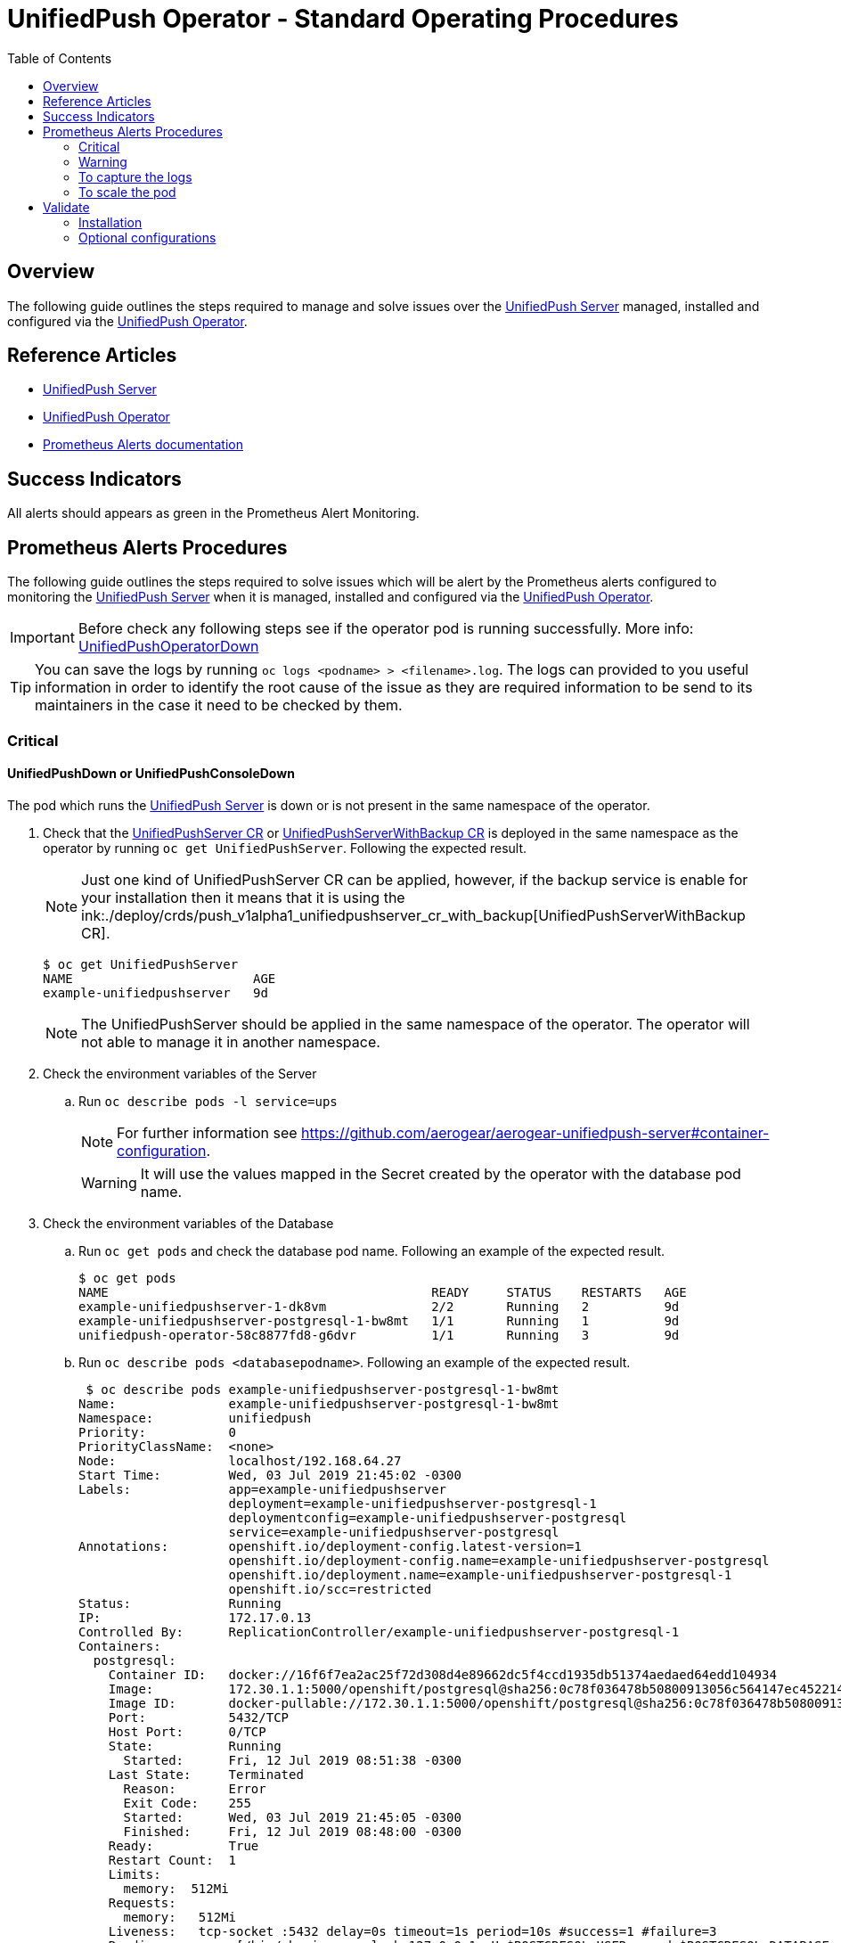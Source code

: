 ifdef::env-github[]
:status:
:tip-caption: :bulb:
:note-caption: :information_source:
:important-caption: :heavy_exclamation_mark:
:caution-caption: :fire:
:warning-caption: :warning:
:table-caption!:
endif::[]

:toc:
:toc-placement!:

= UnifiedPush Operator - Standard Operating Procedures

:toc:
toc::[]

== Overview

The following guide outlines the steps required to manage and solve issues over the https://github.com/aerogear/aerogear-unifiedpush-server[UnifiedPush Server] managed, installed and configured via the https://github.com/aerogear/unifiedpush-operator[UnifiedPush Operator].

== Reference Articles

- https://github.com/aerogear/aerogear-unifiedpush-server[UnifiedPush Server]
- https://github.com/aerogear/unifiedpush-operator[UnifiedPush Operator]
- https://prometheus.io/docs/practices/alerting/[Prometheus Alerts documentation]

== Success Indicators

All alerts should appears as green in the Prometheus Alert Monitoring.

== Prometheus Alerts Procedures

The following guide outlines the steps required to solve issues which will be alert by the Prometheus alerts configured to monitoring the  https://github.com/aerogear/aerogear-unifiedpush-server[UnifiedPush Server] when it is managed, installed and configured via the https://github.com/aerogear/unifiedpush-operator[UnifiedPush Operator].

IMPORTANT: Before check any following steps see if the operator pod is running successfully. More info: https://github.com/aerogear/unifiedpush-operator/blob/0.1.0/SOP/SOP-operator.adoc[UnifiedPushOperatorDown]

TIP: You can save the logs by running `oc logs <podname> > <filename>.log`. The logs can provided to you useful information in order to identify the root cause of the issue as they are required information to be send to its maintainers in the case it need to be checked by them.

=== Critical

==== UnifiedPushDown or UnifiedPushConsoleDown

The pod which runs the https://github.com/aerogear/aerogear-unifiedpush-server[UnifiedPush Server] is down or is not present in the same namespace of the operator.

. Check that the link:./deploy/crds/push_v1alpha1_unifiedpushserver_cr.yaml[UnifiedPushServer CR] or link:./deploy/crds/push_v1alpha1_unifiedpushserver_cr_with_backup[UnifiedPushServerWithBackup CR] is deployed in the same namespace as the operator by running `oc get UnifiedPushServer`. Following the expected result.
+
NOTE: Just one kind of UnifiedPushServer CR can be applied, however, if the backup service is enable for your installation then it means that it is using the ink:./deploy/crds/push_v1alpha1_unifiedpushserver_cr_with_backup[UnifiedPushServerWithBackup CR].
+
[source,shell]
----
$ oc get UnifiedPushServer
NAME                        AGE
example-unifiedpushserver   9d
----
+
NOTE: The UnifiedPushServer should be applied in the same namespace of the operator. The operator will not able to manage it in another namespace.
+
. Check the environment variables of the Server
.. Run `oc describe pods -l service=ups`
+
NOTE: For further information see https://github.com/aerogear/aerogear-unifiedpush-server#container-configuration.
+
WARNING: It will use the values mapped in the Secret created by the operator with the database pod name.
+
. Check the environment variables of the Database
.. Run `oc get pods` and check the database pod name. Following an example of the expected result.
+
[source,shell]
----
$ oc get pods
NAME                                           READY     STATUS    RESTARTS   AGE
example-unifiedpushserver-1-dk8vm              2/2       Running   2          9d
example-unifiedpushserver-postgresql-1-bw8mt   1/1       Running   1          9d
unifiedpush-operator-58c8877fd8-g6dvr          1/1       Running   3          9d
----
+
.. Run `oc describe pods <databasepodname>`. Following an example of the expected result.
+
[source,shell]
----
 $ oc describe pods example-unifiedpushserver-postgresql-1-bw8mt
Name:               example-unifiedpushserver-postgresql-1-bw8mt
Namespace:          unifiedpush
Priority:           0
PriorityClassName:  <none>
Node:               localhost/192.168.64.27
Start Time:         Wed, 03 Jul 2019 21:45:02 -0300
Labels:             app=example-unifiedpushserver
                    deployment=example-unifiedpushserver-postgresql-1
                    deploymentconfig=example-unifiedpushserver-postgresql
                    service=example-unifiedpushserver-postgresql
Annotations:        openshift.io/deployment-config.latest-version=1
                    openshift.io/deployment-config.name=example-unifiedpushserver-postgresql
                    openshift.io/deployment.name=example-unifiedpushserver-postgresql-1
                    openshift.io/scc=restricted
Status:             Running
IP:                 172.17.0.13
Controlled By:      ReplicationController/example-unifiedpushserver-postgresql-1
Containers:
  postgresql:
    Container ID:   docker://16f6f7ea2ac25f72d308d4e89662dc5f4ccd1935db51374aedaed64edd104934
    Image:          172.30.1.1:5000/openshift/postgresql@sha256:0c78f036478b50800913056c564147ec452214fd0b6d41f4eec4fb3b5c63d246
    Image ID:       docker-pullable://172.30.1.1:5000/openshift/postgresql@sha256:0c78f036478b50800913056c564147ec452214fd0b6d41f4eec4fb3b5c63d246
    Port:           5432/TCP
    Host Port:      0/TCP
    State:          Running
      Started:      Fri, 12 Jul 2019 08:51:38 -0300
    Last State:     Terminated
      Reason:       Error
      Exit Code:    255
      Started:      Wed, 03 Jul 2019 21:45:05 -0300
      Finished:     Fri, 12 Jul 2019 08:48:00 -0300
    Ready:          True
    Restart Count:  1
    Limits:
      memory:  512Mi
    Requests:
      memory:   512Mi
    Liveness:   tcp-socket :5432 delay=0s timeout=1s period=10s #success=1 #failure=3
    Readiness:  exec [/bin/sh -i -c psql -h 127.0.0.1 -U $POSTGRESQL_USER -q -d $POSTGRESQL_DATABASE -c 'SELECT 1'] delay=5s timeout=1s period=10s #success=1 #failure=3
    Environment:
      POSTGRESQL_USER:      <set to the key 'POSTGRES_USERNAME' in secret 'example-unifiedpushserver-postgresql'>  Optional: false
      POSTGRESQL_PASSWORD:  <set to the key 'POSTGRES_PASSWORD' in secret 'example-unifiedpushserver-postgresql'>  Optional: false
      POSTGRESQL_DATABASE:  <set to the key 'POSTGRES_DATABASE' in secret 'example-unifiedpushserver-postgresql'>  Optional: false
    Mounts:
      /var/lib/pgsql/data from example-unifiedpushserver-postgresql-data (rw)
      /var/run/secrets/kubernetes.io/serviceaccount from default-token-hkwgz (ro)
Conditions:
  Type              Status
  Initialized       True
  Ready             True
  ContainersReady   True
  PodScheduled      True
Volumes:
  example-unifiedpushserver-postgresql-data:
    Type:       PersistentVolumeClaim (a reference to a PersistentVolumeClaim in the same namespace)
    ClaimName:  example-unifiedpushserver-postgresql
    ReadOnly:   false
  default-token-hkwgz:
    Type:        Secret (a volume populated by a Secret)
    SecretName:  default-token-hkwgz
    Optional:    false
QoS Class:       Burstable
Node-Selectors:  <none>
Tolerations:     node.kubernetes.io/memory-pressure:NoSchedule
Events:          <none>
----
+
NOTE: It can lead you to find the root cause of the issue faced.
+
.. Check if the database image was pulled successfully.
. Check the logs of the UPS OAuth Proxy Container
.. Get the service pod name -> `oc describe pods -l service=ups`. Following an example of the expected result.
+
[source,shell]
----
$ oc describe pods -l service=ups
Name:               example-unifiedpushserver-1-dk8vm
Namespace:          unifiedpush
Priority:           0
PriorityClassName:  <none>
Node:               localhost/192.168.64.27
Start Time:         Wed, 03 Jul 2019 21:45:05 -0300
Labels:             app=example-unifiedpushserver
                    deployment=example-unifiedpushserver-1
                    deploymentconfig=example-unifiedpushserver
                    service=ups
Annotations:        openshift.io/deployment-config.latest-version=1
                    openshift.io/deployment-config.name=example-unifiedpushserver
                    openshift.io/deployment.name=example-unifiedpushserver-1
                    openshift.io/scc=restricted
Status:             Running
IP:                 172.17.0.4
Controlled By:      ReplicationController/example-unifiedpushserver-1
Init Containers:
  postgresql:
    Container ID:  docker://ba7061aa4b115367eb4e9354aec327162dca6f181dd11b36632e15d273e3037d
    Image:         172.30.1.1:5000/openshift/postgresql@sha256:0c78f036478b50800913056c564147ec452214fd0b6d41f4eec4fb3b5c63d246
    Image ID:      docker-pullable://172.30.1.1:5000/openshift/postgresql@sha256:0c78f036478b50800913056c564147ec452214fd0b6d41f4eec4fb3b5c63d246
    Port:          <none>
    Host Port:     <none>
    Command:
      /bin/sh
      -c
      source /opt/rh/rh-postgresql96/enable && until pg_isready -h $POSTGRES_SERVICE_HOST; do echo waiting for database; sleep 2; done;
    State:          Terminated
      Reason:       Completed
      Exit Code:    0
      Started:      Fri, 12 Jul 2019 08:51:28 -0300
      Finished:     Fri, 12 Jul 2019 08:51:53 -0300
    Ready:          True
    Restart Count:  0
    Environment:
      POSTGRES_SERVICE_HOST:  example-unifiedpushserver-postgresql
    Mounts:
      /var/run/secrets/kubernetes.io/serviceaccount from example-unifiedpushserver-token-5cmlp (ro)
Containers:
  ups:
    Container ID:   docker://28fc71000c66d9223ab6e340a030491c4348a0b51979237de04488fe18282337
    Image:          docker.io/aerogear/unifiedpush-wildfly-plain@sha256:62ecab1e74e3b1a7b2ef1d9eb7594f29bcf6b55702c269c9deebdadf8aea8a8a
    Image ID:       docker-pullable://docker.io/aerogear/unifiedpush-wildfly-plain@sha256:62ecab1e74e3b1a7b2ef1d9eb7594f29bcf6b55702c269c9deebdadf8aea8a8a
    Port:           8080/TCP
    Host Port:      0/TCP
    State:          Running
      Started:      Fri, 12 Jul 2019 08:51:57 -0300
    Last State:     Terminated
      Reason:       Error
      Exit Code:    255
      Started:      Wed, 03 Jul 2019 21:45:20 -0300
      Finished:     Fri, 12 Jul 2019 08:48:01 -0300
    Ready:          True
    Restart Count:  1
    Liveness:       http-get http://:8080/rest/applications delay=60s timeout=2s period=10s #success=1 #failure=3
    Readiness:      http-get http://:8080/rest/applications delay=15s timeout=2s period=10s #success=1 #failure=3
    Environment:
      POSTGRES_SERVICE_HOST:  example-unifiedpushserver-postgresql
      POSTGRES_SERVICE_PORT:  5432
      POSTGRES_USER:          <set to the key 'POSTGRES_USERNAME' in secret 'example-unifiedpushserver-postgresql'>  Optional: false
      POSTGRES_PASSWORD:      <set to the key 'POSTGRES_PASSWORD' in secret 'example-unifiedpushserver-postgresql'>  Optional: false
      POSTGRES_DATABASE:      <set to the key 'POSTGRES_DATABASE' in secret 'example-unifiedpushserver-postgresql'>  Optional: false
    Mounts:
      /var/run/secrets/kubernetes.io/serviceaccount from example-unifiedpushserver-token-5cmlp (ro)
  ups-oauth-proxy:
    Container ID:  docker://05f0d609bc3c9a2273db9b88a13cc26e4504e1bfed125e7c7dad59ba8a6c6712
    Image:         docker.io/openshift/oauth-proxy@sha256:731c1fdad1de4bf68ae9eece5e99519f063fd8d9990da312082b4c995c4e4e33
    Image ID:      docker-pullable://docker.io/openshift/oauth-proxy@sha256:731c1fdad1de4bf68ae9eece5e99519f063fd8d9990da312082b4c995c4e4e33
    Port:          4180/TCP
    Host Port:     0/TCP
    Args:
      --provider=openshift
      --openshift-service-account=example-unifiedpushserver
      --upstream=http://localhost:8080
      --http-address=0.0.0.0:4180
      --skip-auth-regex=/rest/sender,/rest/registry/device,/rest/prometheus/metrics,/rest/auth/config
      --https-address=
      --cookie-secret=b3207b16503d491993e2057b9959951a
    State:          Running
      Started:      Fri, 12 Jul 2019 08:52:01 -0300
    Last State:     Terminated
      Reason:       Error
      Exit Code:    255
      Started:      Wed, 03 Jul 2019 21:45:23 -0300
      Finished:     Fri, 12 Jul 2019 08:48:01 -0300
    Ready:          True
    Restart Count:  1
    Environment:    <none>
    Mounts:
      /var/run/secrets/kubernetes.io/serviceaccount from example-unifiedpushserver-token-5cmlp (ro)
Conditions:
  Type              Status
  Initialized       True
  Ready             True
  ContainersReady   True
  PodScheduled      True
Volumes:
  example-unifiedpushserver-token-5cmlp:
    Type:        Secret (a volume populated by a Secret)
    SecretName:  example-unifiedpushserver-token-5cmlp
    Optional:    false
QoS Class:       BestEffort
Node-Selectors:  <none>
Tolerations:     <none>
Events:          <none>
----
+
NOTE: It can lead you to find the root cause of the issue faced.
+
.. Run `oc logs <service-podname> -c ups-oauth-proxy`. E.g `oc logs example-unifiedpushserver-1-dk8vm -c ups-oauth-proxy`
+
NOTE: Usually it has no logs at all, however, it can lead you to find the root cause of the issue faced.
+
.. If logs are found in the above step then save the logs by running `oc logs <service-podname> -c ups-oauth-proxy > <filename>.log`
+
NOTE: Capture the logs are important to provide the required information for its maintainers in order to allow them check it.
+
.. Check if the oauth-proxy image was pulled successfully.
. Check the logs of the UPS Container
.. Get the service pod name -> `oc describe pods -l service=ups`. Following an example of the expected result.
+
[source,shell]
----
$ oc describe pods -l service=ups
Name:               example-unifiedpushserver-1-dk8vm
Namespace:          unifiedpush
Priority:           0
PriorityClassName:  <none>
Node:               localhost/192.168.64.27
Start Time:         Wed, 03 Jul 2019 21:45:05 -0300
Labels:             app=example-unifiedpushserver
                    deployment=example-unifiedpushserver-1
                    deploymentconfig=example-unifiedpushserver
                    service=ups
Annotations:        openshift.io/deployment-config.latest-version=1
                    openshift.io/deployment-config.name=example-unifiedpushserver
                    openshift.io/deployment.name=example-unifiedpushserver-1
                    openshift.io/scc=restricted
Status:             Running
IP:                 172.17.0.4
Controlled By:      ReplicationController/example-unifiedpushserver-1
Init Containers:
  postgresql:
    Container ID:  docker://ba7061aa4b115367eb4e9354aec327162dca6f181dd11b36632e15d273e3037d
    Image:         172.30.1.1:5000/openshift/postgresql@sha256:0c78f036478b50800913056c564147ec452214fd0b6d41f4eec4fb3b5c63d246
    Image ID:      docker-pullable://172.30.1.1:5000/openshift/postgresql@sha256:0c78f036478b50800913056c564147ec452214fd0b6d41f4eec4fb3b5c63d246
    Port:          <none>
    Host Port:     <none>
    Command:
      /bin/sh
      -c
      source /opt/rh/rh-postgresql96/enable && until pg_isready -h $POSTGRES_SERVICE_HOST; do echo waiting for database; sleep 2; done;
    State:          Terminated
      Reason:       Completed
      Exit Code:    0
      Started:      Fri, 12 Jul 2019 08:51:28 -0300
      Finished:     Fri, 12 Jul 2019 08:51:53 -0300
    Ready:          True
    Restart Count:  0
    Environment:
      POSTGRES_SERVICE_HOST:  example-unifiedpushserver-postgresql
    Mounts:
      /var/run/secrets/kubernetes.io/serviceaccount from example-unifiedpushserver-token-5cmlp (ro)
Containers:
  ups:
    Container ID:   docker://28fc71000c66d9223ab6e340a030491c4348a0b51979237de04488fe18282337
    Image:          docker.io/aerogear/unifiedpush-wildfly-plain@sha256:62ecab1e74e3b1a7b2ef1d9eb7594f29bcf6b55702c269c9deebdadf8aea8a8a
    Image ID:       docker-pullable://docker.io/aerogear/unifiedpush-wildfly-plain@sha256:62ecab1e74e3b1a7b2ef1d9eb7594f29bcf6b55702c269c9deebdadf8aea8a8a
    Port:           8080/TCP
    Host Port:      0/TCP
    State:          Running
      Started:      Fri, 12 Jul 2019 08:51:57 -0300
    Last State:     Terminated
      Reason:       Error
      Exit Code:    255
      Started:      Wed, 03 Jul 2019 21:45:20 -0300
      Finished:     Fri, 12 Jul 2019 08:48:01 -0300
    Ready:          True
    Restart Count:  1
    Liveness:       http-get http://:8080/rest/applications delay=60s timeout=2s period=10s #success=1 #failure=3
    Readiness:      http-get http://:8080/rest/applications delay=15s timeout=2s period=10s #success=1 #failure=3
    Environment:
      POSTGRES_SERVICE_HOST:  example-unifiedpushserver-postgresql
      POSTGRES_SERVICE_PORT:  5432
      POSTGRES_USER:          <set to the key 'POSTGRES_USERNAME' in secret 'example-unifiedpushserver-postgresql'>  Optional: false
      POSTGRES_PASSWORD:      <set to the key 'POSTGRES_PASSWORD' in secret 'example-unifiedpushserver-postgresql'>  Optional: false
      POSTGRES_DATABASE:      <set to the key 'POSTGRES_DATABASE' in secret 'example-unifiedpushserver-postgresql'>  Optional: false
    Mounts:
      /var/run/secrets/kubernetes.io/serviceaccount from example-unifiedpushserver-token-5cmlp (ro)
  ups-oauth-proxy:
    Container ID:  docker://05f0d609bc3c9a2273db9b88a13cc26e4504e1bfed125e7c7dad59ba8a6c6712
    Image:         docker.io/openshift/oauth-proxy@sha256:731c1fdad1de4bf68ae9eece5e99519f063fd8d9990da312082b4c995c4e4e33
    Image ID:      docker-pullable://docker.io/openshift/oauth-proxy@sha256:731c1fdad1de4bf68ae9eece5e99519f063fd8d9990da312082b4c995c4e4e33
    Port:          4180/TCP
    Host Port:     0/TCP
    Args:
      --provider=openshift
      --openshift-service-account=example-unifiedpushserver
      --upstream=http://localhost:8080
      --http-address=0.0.0.0:4180
      --skip-auth-regex=/rest/sender,/rest/registry/device,/rest/prometheus/metrics,/rest/auth/config
      --https-address=
      --cookie-secret=b3207b16503d491993e2057b9959951a
    State:          Running
      Started:      Fri, 12 Jul 2019 08:52:01 -0300
    Last State:     Terminated
      Reason:       Error
      Exit Code:    255
      Started:      Wed, 03 Jul 2019 21:45:23 -0300
      Finished:     Fri, 12 Jul 2019 08:48:01 -0300
    Ready:          True
    Restart Count:  1
    Environment:    <none>
    Mounts:
      /var/run/secrets/kubernetes.io/serviceaccount from example-unifiedpushserver-token-5cmlp (ro)
Conditions:
  Type              Status
  Initialized       True
  Ready             True
  ContainersReady   True
  PodScheduled      True
Volumes:
  example-unifiedpushserver-token-5cmlp:
    Type:        Secret (a volume populated by a Secret)
    SecretName:  example-unifiedpushserver-token-5cmlp
    Optional:    false
QoS Class:       BestEffort
Node-Selectors:  <none>
Tolerations:     <none>
Events:          <none>
----
+
NOTE: It can lead you to find the root cause of the issue faced.
+
.. Save the logs by running `oc logs <service-podname> -c ups > <filename>.log`. E.g `oc logs example-unifiedpushserver-1-dk8vm -c ups > logs.log`
+
NOTE: Capture the logs are important to provide the required information for its maintainers in order to allow them check it.
+
.. See and capture the `pod/example-unifiedpushserver-<xyz123> > <filename>.log` logs. E.g `oc logs example-unifiedpushserver-1-dk8vm -c ups > logs.log`
+
NOTE: May the logs can lead you to check the root cause of this issuse and capture the logs are important to provide the required information for its maintainers in order to allow them check it.
+
.. Check if the UnifiedPush Server image was pulled successfully
. Check if the secret was created
.. Run `oc get secrets | grep postgresql` in the namespace where the operator is installed. Following the expected result.
+
[source,shell]
----
$ oc get secrets | grep postgresql
example-unifiedpushserver-postgresql        Opaque                                6         9d
----
+
NOTE: The secret is required in order to provide the data required for the database pod container as user, database name and password.
+
. Check if the values in the secret are correct. To check them you can use `oc edit secret <postgresqlsecretname>`. E.g `oc edit secret example-unifiedpushserver-postgresql`. Following an example of the expected result.
+
[source,shell]
----
apiVersion: v1
data:
  POSTGRES_DATABASE: dW5pZmllZHB1c2g=
  POSTGRES_HOST: ZXhhbXBsZS11bmlmaWVkcHVzaHNlcnZlci1wb3N0Z3Jlc3FsLnVuaWZpZWRwdXNoLnN2Yw==
  POSTGRES_PASSWORD: NzM4NDQ1Mjg1Nzc2NDc4NmIxY2FmMjRlNjdkZDYyNzY=
  POSTGRES_SUPERUSER: ZmFsc2U=
  POSTGRES_USERNAME: dW5pZmllZHB1c2g=
  POSTGRES_VERSION: MTA=
kind: Secret
...
----
+
NOTE: The values described above should not be the same but should all data keys shoud be present with each respective value.
+
. Check the operator pod is present as it is responsible for managing the service pod as described in https://github.com/aerogear/unifiedpush-operator/blob/0.1.0/SOP/SOP-operator.adoc[UnifiedPushOperatorDown]

==== UnifiedPushDatabaseDown

The pod which runs the https://github.com/aerogear/aerogear-unifiedpush-server[UnifiedPush Server]'s Database(PostgreSQL) is down or is not present in the same namespace of the operator.

. Check that the link:./deploy/crds/push_v1alpha1_unifiedpushserver_cr.yaml[UnifiedPushServer CR] or link:./deploy/crds/push_v1alpha1_unifiedpushserver_cr_with_backup[UnifiedPushServerWithBackup CR] is deployed in the same namespace as the operator by running `oc get UnifiedPushServer`. Following the expected result.
+
NOTE: Just one kind of UnifiedPushServer CR can be applied, however, if the backup service is enable for your installation then it means that it is using the ink:./deploy/crds/push_v1alpha1_unifiedpushserver_cr_with_backup[UnifiedPushServerWithBackup CR].
+
[source,shell]
----
$ oc get UnifiedPushServer
NAME                        AGE
example-unifiedpushserver   9d
----
+
NOTE: The 1 UnifiedPushServer CR (link:./deploy/crds/push_v1alpha1_unifiedpushserver_cr.yaml[UnifiedPushServer CR] or link:./deploy/crds/push_v1alpha1_unifiedpushserver_cr_with_backup[UnifiedPushServerWithBackup CR]) should be applied in the same namespace of the operator.
+
. Check that the Database Pod is deployed in the same namespace as the operator by running `oc get pods | grep postgresql`. Following an example of the expected result.
+
[source,shell]
----
$ oc get pods | grep postgresql
example-unifiedpushserver-postgresql-1-bw8mt   1/1       Running   1          9d
----
+
NOTE: It will use the values mapped in the Secret created by the operator with the database pod name.
+
. Check the pod logs
.. Run `oc logs <database-podname>`
+
NOTE: You can save the logs by running `oc logs <database-podname> > <filename>.log`
+
. Check if you are able to see any useful information in the logs which can lead you for the root cause of the issue. Also, by capturing the logs you are able to provide a required information for its maintainers if it be required.
.. Check if the Database image was pulled successfully.
. Check the operator pod is present as it is responsible for managing the service pod as described in https://github.com/aerogear/unifiedpush-operator/blob/0.1.0/SOP/SOP-operator.adoc[UnifiedPushOperatorDown]

==== UnifiedPushApiHighRequestFailure

It means that Service pod(s) are facing performance issues.

. Please following the <<To capture the logs>> procedure in order to capture the required information to send it to its maintainers.
. Following the steps <<To scale the pod>> in order to try to solve performance issues.

==== UnifiedPushPodCPUHigh

It means that Service pod(s) are using more CPU than expected.

. Please following the <<To capture the logs>> procedure in order to capture the required information to send it to its maintainers.
. Following the steps <<To scale the pod>> in order to try to solve performance issues.

==== UnifiedPushJavaHeapThresholdExceeded

It means that Service pod(s) are facing performance issues.

. Please following the <<To capture the logs>> procedure in order to capture the required information to send it to its maintainers.
. Following the steps <<To scale the pod>> in order to try to solve performance issues.

==== UnifiedPushJavaNonHeapThresholdExceeded

It means that Service pod(s) are facing performance issues.

. Please following the <<To capture the logs>> procedure in order to capture the required information to send it to its maintainers.
. Following the steps <<To scale the pod>> in order to try to solve performance issues.

==== UnifiedPushJavaGCTimePerMinuteScavenge

It means that Service pod(s) are facing performance issues.

. Please following the <<To capture the logs>> procedure in order to capture the required information to send it to its maintainers.
. Following the steps <<To scale the pod>> in order to try to solve performance issues.

=== Warning

==== UnifiedPushMessagesFailures

It means that Service pod(s) has some error that is not able to send the quantity of messages expected.

. Please following the <<To capture the logs>> procedure in order to capture the required information to send it to its maintainers.

==== UnifiedPushPodMemoryHigh

It means that Service pod(s) are facing performance issues.

. Please following the <<To capture the logs>> procedure in order to capture the required information to send it to its maintainers.
. Following the steps <<To scale the pod>> in order to try to solve performance issues.

==== UnifiedPushApiHighRequestDuration

It means that the requests performed to the UPS Service are taking too long.

. Please following the <<To capture the logs>> procedure in order to capture the required information to send it to its maintainers.
. Following the steps <<To scale the pod>> in order to try to solve performance issues.

==== UnifiedPushApiHighConcurrentRequests

It means that are to many requests to the UPS Service falling.

. Please following the <<To capture the logs>> procedure before in order to capture the logs and send it to its maintainers.

TIP: May delete the UPS Deployment could allow the operator re-create it with the correct configuration.

==== UnifiedPushJavaDeadlockedThreads,

It means that are threads locked in the UPS Service.

. Please following the <<To capture the logs>> procedure before in order to capture the logs and send it to its maintainers.

TIP: May delete the UPS Deployment could allow the operator re-create it with the correct configuration.

=== To capture the logs

. Capture a snapshot of the 'UnifiedPush Server' Grafana dashboard and track it over time. The metrics can be useful for identifying performance issues over time.

. Capture application logs for analysis.
.. Get the pod names by running `oc get pods`. Following an example of teh expected result.
+
[source,shell]
----
$ oc get pods
NAME                                           READY     STATUS    RESTARTS   AGE
example-unifiedpushserver-1-dk8vm              2/2       Running   2          9d
example-unifiedpushserver-postgresql-1-bw8mt   1/1       Running   1          9d
unifiedpush-operator-58c8877fd8-g6dvr          1/1       Running   3          9d
----
+
.. Save the logs by running `oc logs <database-podname> > <filename>.log` for each pod
+
NOTE: You can get the logs from the Console (OCP UI) as well.
+
IMPORTANT: Capture this data will be useful in order to provide the required information for its maintainers are able to check it.

=== To scale the pod

Currently, is not possible scale the UPS Server and its Database

== Validate

=== Installation

Following the steps to ensure that all is as expected.

. Switch to the UPS namespace by running `oc project <namespace>`. E.g `oc project unifiedpush`
. Check that the link:./deploy/crds/push_v1alpha1_unifiedpushserver_cr.yaml[UnifiedPushServer CR] or link:./deploy/crds/push_v1alpha1_unifiedpushserver_cr_with_backup[UnifiedPushServerWithBackup CR] is deployed in the same namespace as the operator by running `oc get UnifiedPushServer`. Following the expected result.
+
NOTE: Just one kind of UnifiedPushServer CR can be applied, however, if the backup service is enable for your installation then it means that it is using the ink:./deploy/crds/push_v1alpha1_unifiedpushserver_cr_with_backup[UnifiedPushServerWithBackup CR].
+
[source,shell]
----
$ oc get UnifiedPushServer
NAME                        AGE
example-unifiedpushserver   9d
----
+
IMPORTANT: This CR will install and configure the Database and Service pods.
+
. Check if it has at least 3 pods running which each one will be with the Database, Server and Operator by running `oc get pods`. Following an example of the expected result.
+
[source,shell]
----
$ oc get pods
NAME                                           READY     STATUS    RESTARTS   AGE
example-unifiedpushserver-1-dk8vm              2/2       Running   4          12d
example-unifiedpushserver-postgresql-1-bw8mt   1/1       Running   2          12d
unifiedpush-operator-58c8877fd8-g6dvr          1/1       Running   6          12d
----
+
. Check if the secret with the Database data which will be used by the service and its database was created by running `oc get secrets | grep postgresql`.  Following an example of the expected result.
+
[source,shell]
----
$ oc get secrets | grep postgresql
example-unifiedpushserver-postgresql        Opaque                                6         12d
----
+
. Check if the image streams for the Service and Oauth was created with success by running `oc get imagestream`.  Following an example of the expected result.
+
[source,shell]
----
$ oc get imagestream
NAME                          DOCKER REPO                                               TAGS      UPDATED
ups-imagestream               172.30.1.1:5000/unifiedpush/ups-imagestream               latest    12 days ago
ups-oauth-proxy-imagestream   172.30.1.1:5000/unifiedpush/ups-oauth-proxy-imagestream   latest    12 days ago
----
+
. Check if the route to expose the service public was created with success by running `oc get route | grep unifiedpush-proxy`.  Following an example of the expected result.
+
[source,shell]
----
$ oc get route | grep unifiedpush-proxy
example-unifiedpushserver-unifiedpush-proxy   example-unifiedpushserver-unifiedpush-proxy-unifiedpush.192.168.64.27.nip.io             example-unifiedpushserver-unifiedpush-proxy   <all>     edge/None     None
----
. Check if the DeploymentConfigs to deploy the Service and Database were created with success by running `oc get deploymentconfig | grep unifiedpush`.  Following an example of the expected result.
+
[source,shell]
----
$ oc get deploymentconfig | grep unifiedpush
example-unifiedpushserver              1          1         1         config,image(postgresql:postgresql:10),image(ups-imagestream:latest),image(ups-oauth-proxy-imagestream:latest)
example-unifiedpushserver-postgresql   1          1         1         image(postgresql:10)
----
+
. Check if the Proxy Service which is required to allow the UPS Server persist data into its Database was created with success by running `oc get service | grep unifiedpush-proxy`
+
[source,shell]
----
$ oc get service | grep unifiedpush-proxy
example-unifiedpushserver-unifiedpush-proxy   ClusterIP   172.30.189.9     <none>        80/TCP     12d
----
+
. Check if the  Service for the Database was created with success by running `oc get service | grep postgresql`
+
[source,shell]
----
$ oc get service | grep postgresql
example-unifiedpushserver-postgresql          ClusterIP   172.30.67.199    <none>        5432/TCP   12d
----
+
. Check if the Service for the Service was created with success by running `oc get service | grep unifiedpushserver`
+
[source,shell]
----
$ oc get service | grep unifiedpushserver
example-unifiedpushserver-postgresql          ClusterIP   172.30.67.199    <none>        5432/TCP   12d
example-unifiedpushserver-unifiedpush         ClusterIP   172.30.90.23     <none>        80/TCP     12d
example-unifiedpushserver-unifiedpush-proxy   ClusterIP   172.30.189.9     <none>        80/TCP     12d
----
+
Following an example of an installation which has the UPS installed without the Backup.
+
[source,shell]
----
$ oc get all
NAME                                               READY     STATUS    RESTARTS   AGE
pod/example-unifiedpushserver-1-dk8vm              2/2       Running   4          12d
pod/example-unifiedpushserver-postgresql-1-bw8mt   1/1       Running   2          12d
pod/unifiedpush-operator-58c8877fd8-g6dvr          1/1       Running   6          12d

NAME                                                           DESIRED   CURRENT   READY     AGE
replicationcontroller/example-unifiedpushserver-1              1         1         1         12d
replicationcontroller/example-unifiedpushserver-postgresql-1   1         1         1         12d

NAME                                                  TYPE        CLUSTER-IP       EXTERNAL-IP   PORT(S)    AGE
service/example-unifiedpushserver-postgresql          ClusterIP   172.30.67.199    <none>        5432/TCP   12d
service/example-unifiedpushserver-unifiedpush         ClusterIP   172.30.90.23     <none>        80/TCP     12d
service/example-unifiedpushserver-unifiedpush-proxy   ClusterIP   172.30.189.9     <none>        80/TCP     12d
service/unifiedpush-operator                          ClusterIP   172.30.132.236   <none>        8383/TCP   12d

NAME                                   DESIRED   CURRENT   UP-TO-DATE   AVAILABLE   AGE
deployment.apps/unifiedpush-operator   1         1         1            1           12d

NAME                                              DESIRED   CURRENT   READY     AGE
replicaset.apps/unifiedpush-operator-58c8877fd8   1         1         1         12d

NAME                                                                      REVISION   DESIRED   CURRENT   TRIGGERED BY
deploymentconfig.apps.openshift.io/example-unifiedpushserver              1          1         1         config,image(postgresql:postgresql:10),image(ups-imagestream:latest),image(ups-oauth-proxy-imagestream:latest)
deploymentconfig.apps.openshift.io/example-unifiedpushserver-postgresql   1          1         1         image(postgresql:10)

NAME                                                         DOCKER REPO                                               TAGS      UPDATED
imagestream.image.openshift.io/ups-imagestream               172.30.1.1:5000/unifiedpush/ups-imagestream               latest    12 days ago
imagestream.image.openshift.io/ups-oauth-proxy-imagestream   172.30.1.1:5000/unifiedpush/ups-oauth-proxy-imagestream   latest    12 days ago

NAME                                                                   HOST/PORT                                                                      PATH      SERVICES                                      PORT      TERMINATION   WILDCARD
route.route.openshift.io/example-unifiedpushserver-unifiedpush-proxy   example-unifiedpushserver-unifiedpush-proxy-unifiedpush.192.168.64.27.nip.io             example-unifiedpushserver-unifiedpush-proxy   <all>     edge/None     None
----

=== Optional configurations

==== Monitor

If the https://github.com/aerogear/unifiedpush-operator#monitoring-service-metrics[Monitoring Service (Metrics)] is enabled for your installation you are able to check its Grafana Dashboard, `UnifiedPush Server`, and the Prometheus Monitoring instance used for it.

==== Backup

. Switch to the UPS namespace by running `oc project <namespace>`. E.g `oc project unifiedpush`
. Check that link:./deploy/crds/push_v1alpha1_unifiedpushserver_cr_with_backup[UnifiedPushServerWithBackup CR] is deployed in the same namespace as the operator by running `oc get UnifiedPushServer`. Following the expected result.
+
NOTE: Just one kind of UnifiedPushServer CR can be applied, however, if the backup service is enable for your installation then it means that it is using the ink:./deploy/crds/push_v1alpha1_unifiedpushserver_cr_with_backup[UnifiedPushServerWithBackup CR].
+
[source,shell]
----
$ oc get UnifiedPushServer
NAME                        AGE
example-unifiedpushserver   9d
----
+
. To ensure that it is the UnifiedPushServer with the Backup see its specs by running `oc describe UnifiedPushServer`.
.. Following an example without Backup installed.
+
[source,shell]
----
$ oc describe UnifiedPushServer
Name:         example-unifiedpushserver
Namespace:    unifiedpush
Labels:       <none>
Annotations:  kubectl.kubernetes.io/last-applied-configuration={"apiVersion":"push.aerogear.org/v1alpha1","kind":"UnifiedPushServer","metadata":{"annotations":{},"name":"example-unifiedpushserver","namespace":"unif...
API Version:  push.aerogear.org/v1alpha1
Kind:         UnifiedPushServer
Metadata:
  Creation Timestamp:  2019-07-04T00:44:47Z
  Generation:          1
  Resource Version:    7026921
  Self Link:           /apis/push.aerogear.org/v1alpha1/namespaces/unifiedpush/unifiedpushservers/example-unifiedpushserver
  UID:                 ec430bf1-9df4-11e9-817f-beb071062273
Status:
  Phase:  Complete
Events:   <none>
----
.. Following an example with the Backup
+
[source,shell]
----
$ oc describe UnifiedPushServer
Name:         example-unifiedpushserver
Namespace:    unifiedpush
Labels:       <none>
Annotations:  kubectl.kubernetes.io/last-applied-configuration={"apiVersion":"push.aerogear.org/v1alpha1","kind":"UnifiedPushServer","metadata":{"annotations":{},"name":"example-unifiedpushserver","namespace":"unif...
API Version:  push.aerogear.org/v1alpha1
Kind:         UnifiedPushServer
Metadata:
  Creation Timestamp:  2019-07-04T00:44:47Z
  Generation:          1
  Resource Version:    7026921
  Self Link:           /apis/push.aerogear.org/v1alpha1/namespaces/unifiedpush/unifiedpushservers/example-unifiedpushserver
  UID:                 ec430bf1-9df4-11e9-817f-beb071062273
Status:
  Phase:  Complete
Events:   <none>


Name:         example-ups-with-backups
Namespace:    unifiedpush
Labels:       <none>
Annotations:  kubectl.kubernetes.io/last-applied-configuration={"apiVersion":"push.aerogear.org/v1alpha1","kind":"UnifiedPushServer","metadata":{"annotations":{},"name":"example-ups-with-backups","namespace":"unifi...
API Version:  push.aerogear.org/v1alpha1
Kind:         UnifiedPushServer
Metadata:
  Creation Timestamp:  2019-07-16T08:51:47Z
  Generation:          1
  Resource Version:    8621940
  Self Link:           /apis/push.aerogear.org/v1alpha1/namespaces/unifiedpush/unifiedpushservers/example-ups-with-backups
  UID:                 f20c5f0b-a7a6-11e9-a6b1-beb071062273
Spec:
  Backups:
    Backend Secret Name:              example-aws-key
    Backend Secret Namespace:         unifiedpush
    Encryption Key Secret Name:       example-encryption-key
    Encryption Key Secret Namespace:  unifiedpush
    Name:                             ups-daily-at-midnight
    Schedule:                         0 0 * * *
Events:                               <none>
----
+
. To verify that the backup has been successfully created you can run the following command in the namespace where the operator is installed.
+
[source,shell]
----
$ oc get cronjob.batch/example-ups-with-backups
NAME                             SCHEDULE      SUSPEND   ACTIVE    LAST SCHEDULE   AGE
example-ups-with-backups   0 * * * *   False     0         13s             12m
----
+
. To check the jobs executed you can run the command `oc get jobs` in the namespace where the operator is installed as in the following example.
+
[source,shell]
----
$ oc get jobs
NAME                                 DESIRED   SUCCESSFUL   AGE
example-ups-with-backups-1561588320   1         0            6m
example-ups-with-backups-1561588380   1         0            5m
example-ups-with-backups-1561588440   1         0            4m
example-ups-with-backups-1561588500   1         0            3m
example-ups-with-backups-1561588560   1         0            2m
example-ups-with-backups-1561588620   1         0            1m
example-ups-with-backups-1561588680   1         0            43s
----
+
NOTE: In the above example the schedule was made to run this job each minute (`*/1 * * * *`)
+
. To check the logs and troubleshooting you can run the command `oc logs $podName -f` in the namespace where the operator is installed as the following example.
+
[source,shell]
----
$ oc logs job.batch/example-ups-with-backups-1561589040 -f
dumping ups
dumping postgres
==> Component data dump completed
/tmp/intly/archives/ups.ups-22_46_06.pg_dump.gz
WARNING: ups.ups-22_46_06.pg_dump.gz: Owner username not known. Storing UID=1001 instead.
upload: '/tmp/intly/archives/ups.ups-22_46_06.pg_dump.gz' -> 's3://camilabkp/backups/mss/postgres/2019/06/26/ups.ups-22_46_06.pg_dump.gz'  [1 of 1]
1213 of 1213   100% in    1s   955.54 B/s  done
ERROR: S3 error: 403 (RequestTimeTooSkewed): The difference between the request time and the current time is too large.
----
